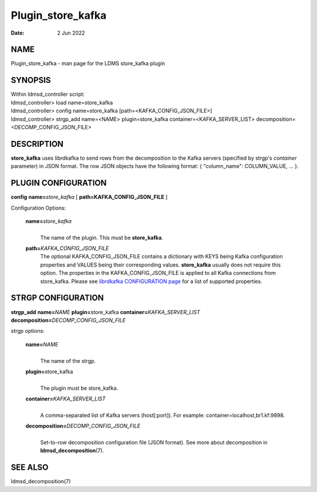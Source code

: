 ==================
Plugin_store_kafka
==================

:Date:   2 Jun 2022

NAME
====

Plugin_store_kafka - man page for the LDMS store_kafka plugin

SYNOPSIS
========

| Within ldmsd_controller script:
| ldmsd_controller> load name=store_kafka
| ldmsd_controller> config name=store_kafka [path=<KAFKA_CONFIG_JSON_FILE>]
| ldmsd_controller> strgp_add name=<NAME> plugin=store_kafka container=<KAFKA_SERVER_LIST> decomposition=<DECOMP_CONFIG_JSON_FILE>

DESCRIPTION
===========

**store_kafka** uses librdkafka to send rows from the decomposition to the Kafka servers (specified by strgp's *container* parameter) in JSON format. The row JSON objects have the following format: { "column_name": COLUMN_VALUE, ... }.

PLUGIN CONFIGURATION
====================

**config** **name=**\ *store_kafka* [ **path=\ KAFKA_CONFIG_JSON_FILE** ]

Configuration Options:

   **name=**\ *store_kafka*
      |
      | The name of the plugin. This must be **store_kafka**.

   **path=**\ *KAFKA_CONFIG_JSON_FILE*
      The optional KAFKA_CONFIG_JSON_FILE contains a dictionary with KEYS being Kafka configuration properties and VALUES being their corresponding values. **store_kafka** usually does not require this option. The properties in the KAFKA_CONFIG_JSON_FILE is applied to all Kafka connections from store_kafka. Please see `librdkafka CONFIGURATION page <https://github.com/edenhill/librdkafka/blob/master/CONFIGURATION.md>`__ for a list of supported properties.

STRGP CONFIGURATION
===================

**strgp_add** **name=**\ *NAME* **plugin=**\ store_kafka **container=**\ *KAFKA_SERVER_LIST* **decomposition=**\ *DECOMP_CONFIG_JSON_FILE*

strgp options:

   **name=**\ *NAME*
      |
      | The name of the strgp.

   **plugin=**\ store_kafka
      |
      | The plugin must be store_kafka.

   **container=**\ *KAFKA_SERVER_LIST*
      |
      | A comma-separated list of Kafka servers (host[:port]). For example: container=localhost,br1.kf:9898.

   **decomposition=**\ *DECOMP_CONFIG_JSON_FILE*
      |
      | Set-to-row decomposition configuration file (JSON format). See more about decomposition in **ldmsd_decomposition**\ (7).

SEE ALSO
========

ldmsd_decomposition(7)
